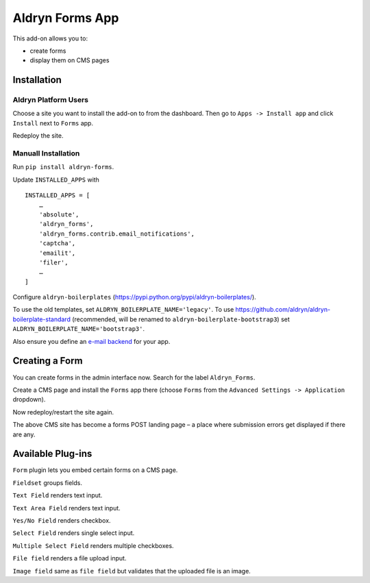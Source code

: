 ================
Aldryn Forms App
================

This add-on allows you to:

- create forms
- display them on CMS pages

Installation
============

Aldryn Platform Users
---------------------

Choose a site you want to install the add-on to from the dashboard. Then go to ``Apps -> Install app`` and click ``Install`` next to ``Forms`` app.

Redeploy the site.

Manuall Installation
--------------------

Run ``pip install aldryn-forms``.

Update ``INSTALLED_APPS`` with ::

    INSTALLED_APPS = [
        …
        'absolute',
        'aldryn_forms',
        'aldryn_forms.contrib.email_notifications',
        'captcha',
        'emailit',
        'filer',
        …
    ]

Configure ``aldryn-boilerplates`` (https://pypi.python.org/pypi/aldryn-boilerplates/).

To use the old templates, set ``ALDRYN_BOILERPLATE_NAME='legacy'``.
To use https://github.com/aldryn/aldryn-boilerplate-standard (recommended, will be renamed to
``aldryn-boilerplate-bootstrap3``) set ``ALDRYN_BOILERPLATE_NAME='bootstrap3'``.

Also ensure you define an `e-mail backend <https://docs.djangoproject.com/en/dev/topics/email/#dummy-backend>`_ for your app.


Creating a Form
===============

You can create forms in the admin interface now. Search for the label ``Aldryn_Forms``.

Create a CMS page and install the ``Forms`` app there (choose ``Forms`` from the ``Advanced Settings -> Application`` dropdown).

Now redeploy/restart the site again.

The above CMS site has become a forms POST landing page – a place where submission errors get displayed if there are any.


Available Plug-ins
==================

``Form`` plugin lets you embed certain forms on a CMS page.

``Fieldset`` groups fields.

``Text Field`` renders text input.

``Text Area Field`` renders text input.

``Yes/No Field`` renders checkbox.

``Select Field`` renders single select input.

``Multiple Select Field`` renders multiple checkboxes.

``File field`` renders a file upload input.

``Image field`` same as ``file field`` but validates that the uploaded file is an image.
